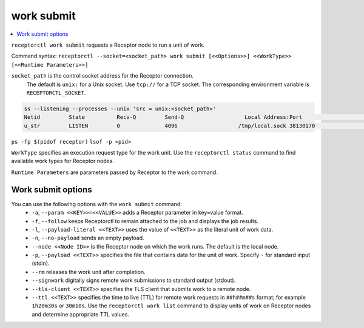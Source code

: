 -----------
work submit
-----------

.. contents::
   :local:

``receptorctl work submit`` requests a Receptor node to run a unit of work.

Command syntax: ``receptorctl --socket=<socket_path> work submit [<<Options>>] <<WorkType>> [<<Runtime Parameters>>]``

``socket_path`` is the control socket address for the Receptor connection.
   The default is ``unix:`` for a Unix socket.
   Use ``tcp://`` for a TCP socket.
   The corresponding environment variable is ``RECEPTORCTL_SOCKET``.

.. code-block:: text

  ss --listening --processes --unix 'src = unix:<socket_path>'
  Netid         State          Recv-Q         Send-Q                   Local Address:Port                     Peer Address:Port        Process
  u_str         LISTEN         0              4096                   /tmp/local.sock 38130170                            * 0            users:(("receptor",pid=3226769,fd=7))

``ps -fp $(pidof receptor)``
``lsof -p <pid>``

``WorkType`` specifies an execution request type for the work unit.  Use the ``receptorctl status`` command to find available work types for Receptor nodes.

``Runtime Parameters`` are parameters passed by Receptor to the work command.

^^^^^^^^^^^^^^^^^^^
Work submit options
^^^^^^^^^^^^^^^^^^^

You can use the following options with the ``work submit`` command:
 - ``-a``, ``--param <<KEY>>=<<VALUE>>`` adds a Receptor parameter in key=value format.
 - ``-f``, ``--follow`` keeps Receptorctl to remain attached to the job and displays the job results.
 - ``-l``, ``--payload-literal <<TEXT>>`` uses the value of ``<<TEXT>>`` as the literal unit of work data.
 - ``-n``, ``--no-payload`` sends an empty payload.
 - ``--node <<Node ID>>`` is the Receptor node on which the work runs. The default is the local node.
 - ``-p``, ``--payload <<TEXT>>`` specifies the file that contains data for the unit of work. Specify ``-`` for standard input (stdin).
 - ``--rm`` releases the work unit after completion.
 - ``--signwork`` digitally signs remote work submissions to standard output (stdout).
 - ``--tls-client <<TEXT>>`` specifies the TLS client that submits work to a remote node.
 - ``--ttl <<TEXT>>`` specifies the time to live (TTL) for remote work requests in ``##h##m##s`` format; for example ``1h20m30s`` or ``30m10s``. Use the ``receptorctl work list`` command to display units of work on Receptor nodes and determine appropriate TTL values.
